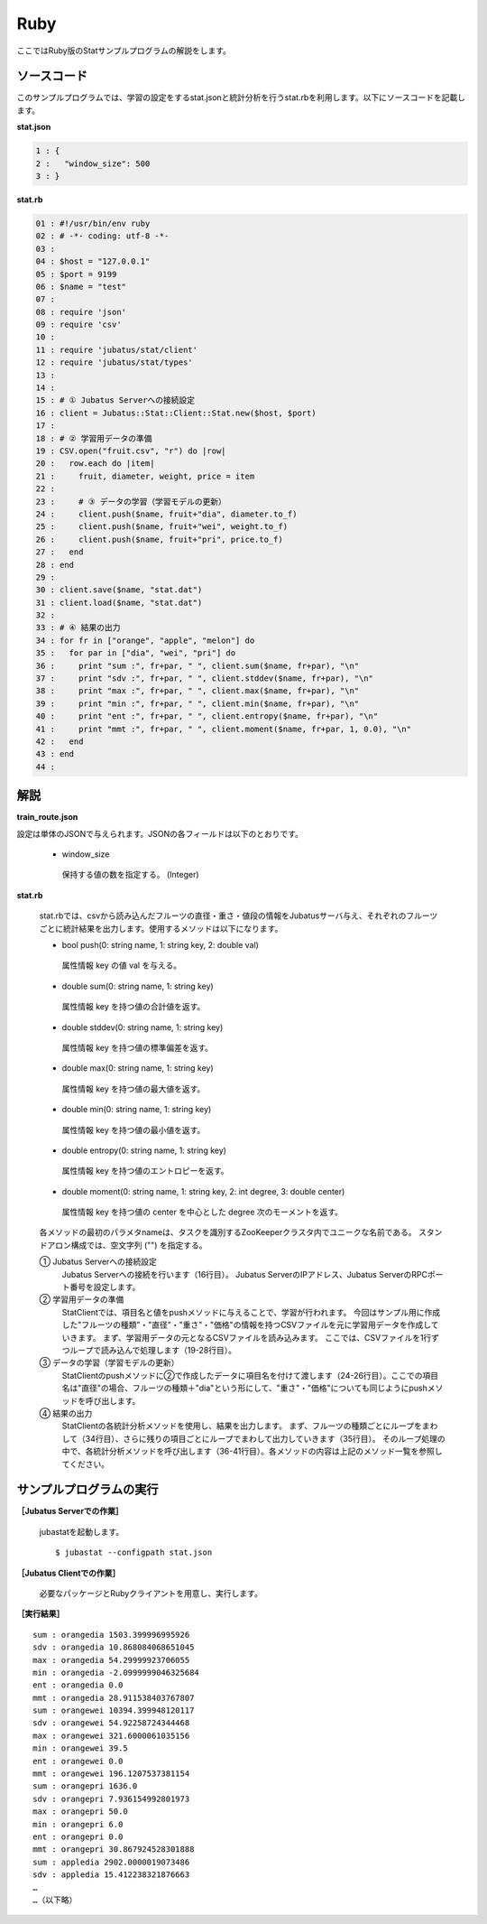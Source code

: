 Ruby
==================

ここではRuby版のStatサンプルプログラムの解説をします。

--------------------------------
ソースコード
--------------------------------

このサンプルプログラムでは、学習の設定をするstat.jsonと統計分析を行うstat.rbを利用します。以下にソースコードを記載します。

**stat.json**

.. code-block:: python

 1 : {
 2 :   "window_size": 500
 3 : }
 

**stat.rb**

.. code-block:: ruby

 01 : #!/usr/bin/env ruby
 02 : # -*- coding: utf-8 -*-
 03 : 
 04 : $host = "127.0.0.1"
 05 : $port = 9199
 06 : $name = "test"
 07 : 
 08 : require 'json'
 09 : require 'csv'
 10 : 
 11 : require 'jubatus/stat/client'
 12 : require 'jubatus/stat/types'
 13 : 
 14 : 
 15 : # ① Jubatus Serverへの接続設定
 16 : client = Jubatus::Stat::Client::Stat.new($host, $port)
 17 : 
 18 : # ② 学習用データの準備
 19 : CSV.open("fruit.csv", "r") do |row|
 20 :   row.each do |item|
 21 :     fruit, diameter, weight, price = item
 22 :     
 23 :     # ③ データの学習（学習モデルの更新）
 24 :     client.push($name, fruit+"dia", diameter.to_f)
 25 :     client.push($name, fruit+"wei", weight.to_f)
 26 :     client.push($name, fruit+"pri", price.to_f)
 27 :   end
 28 : end
 29 : 
 30 : client.save($name, "stat.dat")
 31 : client.load($name, "stat.dat")
 32 : 
 33 : # ④ 結果の出力
 34 : for fr in ["orange", "apple", "melon"] do
 35 :   for par in ["dia", "wei", "pri"] do
 36 :     print "sum :", fr+par, " ", client.sum($name, fr+par), "\n"
 37 :     print "sdv :", fr+par, " ", client.stddev($name, fr+par), "\n"
 38 :     print "max :", fr+par, " ", client.max($name, fr+par), "\n"
 39 :     print "min :", fr+par, " ", client.min($name, fr+par), "\n"
 40 :     print "ent :", fr+par, " ", client.entropy($name, fr+par), "\n"
 41 :     print "mmt :", fr+par, " ", client.moment($name, fr+par, 1, 0.0), "\n"
 42 :   end
 43 : end
 44 : 


--------------------------------
解説
--------------------------------

**train_route.json**

設定は単体のJSONで与えられます。JSONの各フィールドは以下のとおりです。

 * window_size
 
  保持する値の数を指定する。 (Integer)
  

**stat.rb**

 stat.rbでは、csvから読み込んだフルーツの直径・重さ・値段の情報をJubatusサーバ与え、それぞれのフルーツごとに統計結果を出力します。使用するメソッドは以下になります。
 
 * bool push(0: string name, 1: string key, 2: double val)

  属性情報 key の値 val を与える。

 * double sum(0: string name, 1: string key)

  属性情報 key を持つ値の合計値を返す。

 * double stddev(0: string name, 1: string key)

  属性情報 key を持つ値の標準偏差を返す。

 * double max(0: string name, 1: string key)

  属性情報 key を持つ値の最大値を返す。

 * double min(0: string name, 1: string key)

  属性情報 key を持つ値の最小値を返す。

 * double entropy(0: string name, 1: string key)

  属性情報 key を持つ値のエントロピーを返す。

 * double moment(0: string name, 1: string key, 2: int degree, 3: double center)

  属性情報 key を持つ値の center を中心とした degree 次のモーメントを返す。



 各メソッドの最初のパラメタnameは、タスクを識別するZooKeeperクラスタ内でユニークな名前である。 スタンドアロン構成では、空文字列 ("") を指定する。

 ① Jubatus Serverへの接続設定
  Jubatus Serverへの接続を行います（16行目）。
  Jubatus ServerのIPアドレス、Jubatus ServerのRPCポート番号を設定します。
  
 ② 学習用データの準備
  StatClientでは、項目名と値をpushメソッドに与えることで、学習が行われます。
  今回はサンプル用に作成した"フルーツの種類"・"直径"・"重さ"・"価格"の情報を持つCSVファイルを元に学習用データを作成していきます。
  まず、学習用データの元となるCSVファイルを読み込みます。 ここでは、CSVファイルを1行ずつループで読み込んで処理します（19-28行目）。 
  
 ③ データの学習（学習モデルの更新）
  StatClientのpushメソッドに②で作成したデータに項目名を付けて渡します（24-26行目）。ここでの項目名は"直径"の場合、フルーツの種類＋"dia"という形にして、"重さ"・"価格"についても同じようにpushメソッドを呼び出します。
  
 ④ 結果の出力
  StatClientの各統計分析メソッドを使用し、結果を出力します。
  まず、フルーツの種類ごとにループをまわして（34行目）、さらに残りの項目ごとにループでまわして出力していきます（35行目）。
  そのループ処理の中で、各統計分析メソッドを呼び出します（36-41行目）。各メソッドの内容は上記のメソッド一覧を参照してください。
  

-------------------------------------
サンプルプログラムの実行
-------------------------------------

**［Jubatus Serverでの作業］**

 jubastatを起動します。
 
 ::
 
  $ jubastat --configpath stat.json
 

**［Jubatus Clientでの作業］**

 必要なパッケージとRubyクライアントを用意し、実行します。
 
**［実行結果］**

::

 sum : orangedia 1503.399996995926
 sdv : orangedia 10.868084068651045
 max : orangedia 54.29999923706055
 min : orangedia -2.0999999046325684
 ent : orangedia 0.0
 mmt : orangedia 28.911538403767807
 sum : orangewei 10394.399948120117
 sdv : orangewei 54.92258724344468
 max : orangewei 321.6000061035156
 min : orangewei 39.5
 ent : orangewei 0.0
 mmt : orangewei 196.1207537381154
 sum : orangepri 1636.0
 sdv : orangepri 7.936154992801973
 max : orangepri 50.0
 min : orangepri 6.0
 ent : orangepri 0.0
 mmt : orangepri 30.867924528301888
 sum : appledia 2902.0000019073486
 sdv : appledia 15.412238321876663
 …
 …（以下略）
